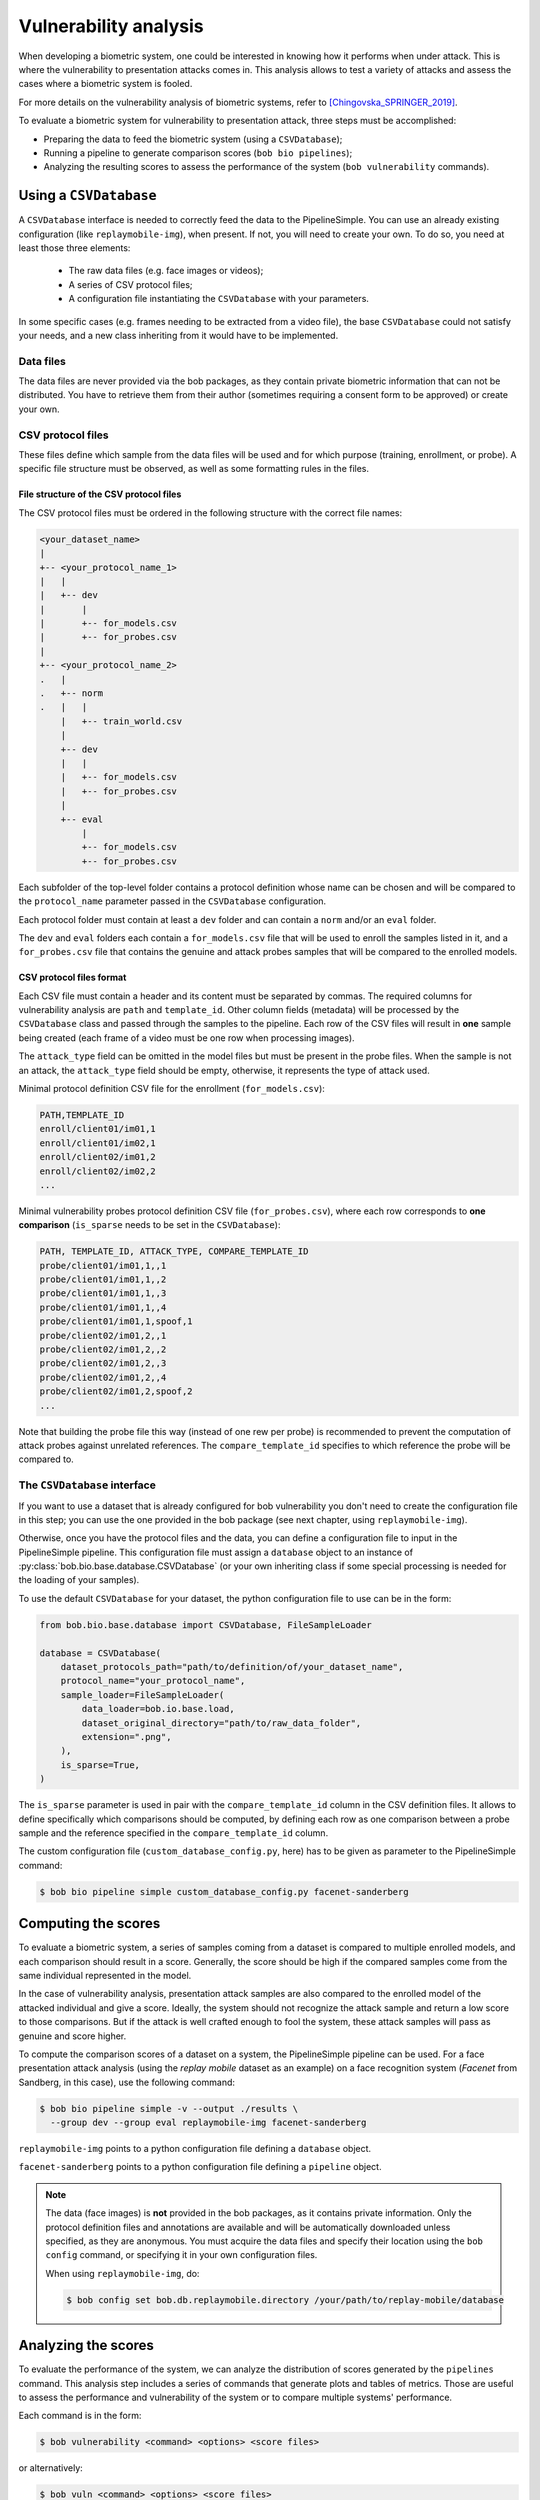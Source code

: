 .. author: Yannick Dayer <yannick.dayer@idiap.ch>
.. date: 2021-04-14 09:39:37 +02

.. _bob.bio.base.vulnerability_analysis:

======================
Vulnerability analysis
======================

When developing a biometric system, one could be interested in knowing how it
performs when under attack. This is where the vulnerability to presentation
attacks comes in. This analysis allows to test a variety of attacks and assess
the cases where a biometric system is fooled.

For more details on the vulnerability analysis of biometric systems, refer to
[Chingovska_SPRINGER_2019]_.


To evaluate a biometric system for vulnerability to presentation attack, three steps
must be accomplished:

- Preparing the data to feed the biometric system (using a ``CSVDatabase``);
- Running a pipeline to generate comparison scores (``bob bio pipelines``);
- Analyzing the resulting scores to assess the performance of the system
  (``bob vulnerability`` commands).


Using a ``CSVDatabase``
-----------------------

A ``CSVDatabase`` interface is needed to correctly feed the data to the
PipelineSimple.
You can use an already existing configuration (like ``replaymobile-img``), when
present.
If not, you will need to create your own. To do so, you need at least those three
elements:

  - The raw data files (e.g. face images or videos);
  - A series of CSV protocol files;
  - A configuration file instantiating the ``CSVDatabase`` with your parameters.

In some specific cases (e.g. frames needing to be extracted from a video file), the
base ``CSVDatabase`` could not satisfy your needs, and a new class inheriting from it
would have to be implemented.


Data files
^^^^^^^^^^

The data files are never provided via the bob packages, as they contain private
biometric information that can not be distributed. You have to retrieve them from their
author (sometimes requiring a consent form to be approved) or create your own.


CSV protocol files
^^^^^^^^^^^^^^^^^^

These files define which sample from the data files will be used and for which purpose
(training, enrollment, or probe). A specific file structure must be observed, as well
as some formatting rules in the files.


File structure of the CSV protocol files
........................................

The CSV protocol files must be ordered in the following structure with the correct file
names:

.. code-block:: text

  <your_dataset_name>
  |
  +-- <your_protocol_name_1>
  |   |
  |   +-- dev
  |       |
  |       +-- for_models.csv
  |       +-- for_probes.csv
  |
  +-- <your_protocol_name_2>
  .   |
  .   +-- norm
  .   |   |
      |   +-- train_world.csv
      |
      +-- dev
      |   |
      |   +-- for_models.csv
      |   +-- for_probes.csv
      |
      +-- eval
          |
          +-- for_models.csv
          +-- for_probes.csv

Each subfolder of the top-level folder contains a protocol definition whose name can be
chosen and will be compared to the ``protocol_name`` parameter passed in the
``CSVDatabase`` configuration.

Each protocol folder must contain at least a ``dev`` folder and can contain a ``norm``
and/or an ``eval`` folder.

The ``dev`` and ``eval`` folders each contain a ``for_models.csv`` file that will be
used to enroll the samples listed in it, and a ``for_probes.csv`` file that contains
the genuine and attack probes samples that will be compared to the enrolled models.


CSV protocol files format
.........................

Each CSV file must contain a header and its content must be separated by commas. The
required columns for vulnerability analysis are ``path`` and ``template_id``.
Other column fields (metadata) will be processed by the ``CSVDatabase`` class and
passed through the samples to the pipeline.
Each row of the CSV files will result in **one** sample being created (each frame of a
video must be one row when processing images).

The ``attack_type`` field can be omitted in the model files but must be present in the
probe files. When the sample is not an attack, the ``attack_type`` field should be
empty, otherwise, it represents the type of attack used.

Minimal protocol definition CSV file for the enrollment (``for_models.csv``):

.. code-block:: text

  PATH,TEMPLATE_ID
  enroll/client01/im01,1
  enroll/client01/im02,1
  enroll/client02/im01,2
  enroll/client02/im02,2
  ...

Minimal vulnerability probes protocol definition CSV file (``for_probes.csv``), where
each row corresponds to **one comparison** (``is_sparse`` needs to be set in the
``CSVDatabase``):

.. code-block:: text

  PATH, TEMPLATE_ID, ATTACK_TYPE, COMPARE_TEMPLATE_ID
  probe/client01/im01,1,,1
  probe/client01/im01,1,,2
  probe/client01/im01,1,,3
  probe/client01/im01,1,,4
  probe/client01/im01,1,spoof,1
  probe/client02/im01,2,,1
  probe/client02/im01,2,,2
  probe/client02/im01,2,,3
  probe/client02/im01,2,,4
  probe/client02/im01,2,spoof,2
  ...

Note that building the probe file this way (instead of one rew per probe) is recommended
to prevent the computation of attack probes against unrelated references.
The ``compare_template_id`` specifies to which reference the probe will be compared to.


The ``CSVDatabase`` interface
^^^^^^^^^^^^^^^^^^^^^^^^^^^^^

If you want to use a dataset that is already configured for bob vulnerability you don't
need to create the configuration file in this step; you can use the one provided in the
bob package (see next chapter, using ``replaymobile-img``).

Otherwise, once you have the protocol files and the data, you can define a
configuration file to input in the PipelineSimple pipeline. This configuration
file must assign a ``database`` object to an instance of
:py:class:`bob.bio.base.database.CSVDatabase` (or your own inheriting class if some
special processing is needed for the loading of your samples).

To use the default ``CSVDatabase`` for your dataset, the python configuration file to
use can be in the form:

.. code-block:: python

  from bob.bio.base.database import CSVDatabase, FileSampleLoader

  database = CSVDatabase(
      dataset_protocols_path="path/to/definition/of/your_dataset_name",
      protocol_name="your_protocol_name",
      sample_loader=FileSampleLoader(
          data_loader=bob.io.base.load,
          dataset_original_directory="path/to/raw_data_folder",
          extension=".png",
      ),
      is_sparse=True,
  )

The ``is_sparse`` parameter is used in pair with the ``compare_template_id`` column in
the CSV definition files. It allows to define specifically which comparisons should be
computed, by defining each row as one comparison between a probe sample and the
reference specified in the ``compare_template_id`` column.

The custom configuration file (``custom_database_config.py``, here) has to be given as
parameter to the PipelineSimple command:

.. code-block:: sh

  $ bob bio pipeline simple custom_database_config.py facenet-sanderberg


Computing the scores
--------------------

To evaluate a biometric system, a series of samples coming from a dataset is compared
to multiple enrolled models, and each comparison should result in a score.
Generally, the score should be high if the compared samples come from the same
individual represented in the model.

In the case of vulnerability analysis, presentation attack samples are also
compared to the enrolled model of the attacked individual and give a score.
Ideally, the system should not recognize the attack sample and return a low score
to those comparisons. But if the attack is well crafted enough to fool the system,
these attack samples will pass as genuine and score higher.

To compute the comparison scores of a dataset on a system, the PipelineSimple
pipeline can be used.
For a face presentation attack analysis (using the `replay mobile` dataset as an
example) on a face recognition system (`Facenet` from Sandberg, in this case), use the
following command:

.. code-block:: sh

  $ bob bio pipeline simple -v --output ./results \
    --group dev --group eval replaymobile-img facenet-sanderberg

``replaymobile-img`` points to a python configuration file defining a ``database``
object.

``facenet-sanderberg`` points to a python configuration file defining a ``pipeline``
object.

.. note::

  The data (face images) is **not** provided in the bob packages, as it contains
  private information. Only the protocol definition files and annotations are available
  and will be automatically downloaded unless specified, as they are anonymous.
  You must acquire the data files and specify their location using the ``bob config``
  command, or specifying it in your own configuration files.

  When using ``replaymobile-img``, do:

  .. code-block:: sh

    $ bob config set bob.db.replaymobile.directory /your/path/to/replay-mobile/database


Analyzing the scores
--------------------

To evaluate the performance of the system, we can analyze the distribution of
scores generated by the ``pipelines`` command. This analysis step includes a series of
commands that generate plots and tables of metrics. Those are useful to assess the
performance and vulnerability of the system or to compare multiple systems'
performance.

Each command is in the form:

.. code-block:: sh

  $ bob vulnerability <command> <options> <score files>

or alternatively:

.. code-block:: sh

  $ bob vuln <command> <options> <score files>

For a list of available commands, run:

.. code-block:: sh

  $ bob vuln --help

For more information on a specific command (available options, number of score
files needed), you can use the integrated help option available for each command:

.. code-block:: sh

  $ bob vuln metrics --help


Metrics
^^^^^^^

The ``metrics`` command generates a list of useful metrics (FMR, FNMR, IAPMR, etc.) for
a specific operating point (threshold value).

It is possible to specify a value for the threshold, or a criterion can be used
to compute this value automatically by minimizing an error rate.

This command is useful to get a quick evaluation of a system on a single
operating point.

Example:

.. code-block:: sh

  $ bob vuln metrics --eval results/scores-{dev,eval}.csv

Output:

.. code-block:: text

  [Min. criterion: EER ] Threshold on Development set `results/scores-dev.csv`: -4.150729e-01
  ==============================  ==================  =================
  ..                              Development         Evaluation
  ==============================  ==================  =================
  Licit Failure to Acquire        0.0%                0.4%
  Licit False Match Rate          0.1% (30/24000)     0.0% (0/12056)
  Licit False Non Match Rate      0.1% (2/1600)       0.2% (2/1096)
  Licit False Accept Rate         0.1%                0.0%
  Licit False Reject Rate         0.2%                0.6%
  Licit Half Total Error Rate     0.1%                0.1%
  Attack Presentation Match Rate  100.0% (2548/2549)  99.9% (1901/1902)
  ==============================  ==================  =================


Histograms
^^^^^^^^^^

The ``hist`` command plots the different distributions (positives, negatives,
as well as spoof) of the scores, allowing to visualize if a biometric system can
distinguish impostors and attacks from genuine samples.

The threshold value for EER can be displayed. When using a development and
evaluation set, the threshold value is computed only on the dev set and
reported to the eval graph.

Example:

.. code-block:: sh

  $ bob vuln hist --eval results/scores-{dev,eval}.csv --output results/hist.pdf --figsize "6,5"

Output:

.. figure:: img/vuln_plots/hist.png
  :figwidth: 95%
  :align: center
  :alt: Histogram of vulnerability scores.

  Histogram of genuine, zero-effort impostor, and attack impostor scores.


ROC and DET
^^^^^^^^^^^

The ``roc`` and ``det`` commands plot the FMR against the FNMR of a system
allowing for example to assess the resulting FMR for a wanted minimum FNMR
value.

For vulnerability, the IAPMR is also plotted against the FNMR.

Example:

.. code-block:: sh

  $ bob vuln roc --eval results/scores-{dev,eval}.csv --output results/roc.pdf --figsize "6,4"

Output:

.. figure:: img/vuln_plots/roc.png
  :figwidth: 95%
  :align: center
  :alt: ROC of vulnerability scores.

  ROC of `dev` and `eval` groups. The annotated threshold value is chosen on `dev`.


IAPMR vs FMR
^^^^^^^^^^^^

The ``fmr-iapmr`` command plots the IAPMR against the FMR, allowing to see the
ratio of accepted attacks given an FMR value.

Example:

.. code-block:: sh

  $ bob vuln fmr-iapmr results/scores-{dev,eval}.csv --output results/fmr_iapmr.pdf --legends "replay-mobile"

Output:

.. figure:: img/vuln_plots/fmr_iapmr.png
  :figwidth: 75%
  :align: center
  :alt: FMR vs IAPMR of vulnerability scores.

  Plot of the IAPMR vs the FMR for various threshold values.


EPSC
^^^^

The ``epsc`` command plots the WER and IAPMR for different values of :math:`\beta` and
:math:`\omega` parameters used to compute this error rate.

Since two variables are in play, one of them can be set and the other plotted, or a
three-dimensional plot can be drawn.

It is also possible to only draw the WER or the IAPMR plot.

Example:

.. code-block:: sh

  $ bob vuln epsc results/scores-{dev,eval}.csv --output results/epsc.pdf --fixed-params "0.5,0.6" --figsize "8,4"

Output:

.. figure:: img/vuln_plots/epsc.png
  :figwidth: 95%
  :align: center
  :alt: EPSC of vulnerability scores.

  EPSC with :math:`\omega` varying and :math:`\beta` set at 0.5 and 0.6.


EPC
^^^

The ``epc`` command plots the EPC of the system with the IAPMR overlaid on top.

Example:

.. code-block:: sh

  $ bob vuln epc results/scores-{dev,eval}.csv --output results/epc.pdf

Output:

.. figure:: img/vuln_plots/epc.png
  :figwidth: 75%
  :align: center
  :alt: EPC of vulnerability scores.

  EPC of the system with the corresponding IAPMR curve.


Evaluate
^^^^^^^^

The ``evaluate`` command creates a single report with multiple plots to display
different aspects of the evaluation.

Example:

.. code-block:: sh

  $ bob vuln evaluate results/scores-{dev,eval}.csv --output results/report.pdf


References
----------

.. [Chingovska_SPRINGER_2019]   * Chingovska, Ivana and Mohammadi, Amir and Anjos, André and Marcel, Sébastien **Evaluation methodologies for biometric presentation attack detection**, 2019, Springer
